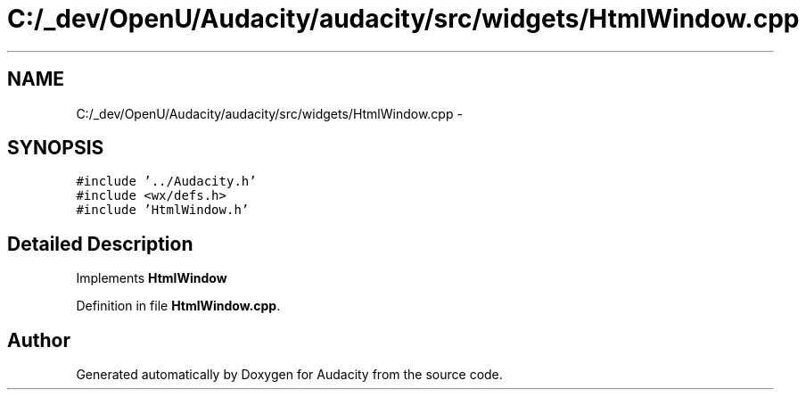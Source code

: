 .TH "C:/_dev/OpenU/Audacity/audacity/src/widgets/HtmlWindow.cpp" 3 "Thu Apr 28 2016" "Audacity" \" -*- nroff -*-
.ad l
.nh
.SH NAME
C:/_dev/OpenU/Audacity/audacity/src/widgets/HtmlWindow.cpp \- 
.SH SYNOPSIS
.br
.PP
\fC#include '\&.\&./Audacity\&.h'\fP
.br
\fC#include <wx/defs\&.h>\fP
.br
\fC#include 'HtmlWindow\&.h'\fP
.br

.SH "Detailed Description"
.PP 
Implements \fBHtmlWindow\fP 
.PP
Definition in file \fBHtmlWindow\&.cpp\fP\&.
.SH "Author"
.PP 
Generated automatically by Doxygen for Audacity from the source code\&.
